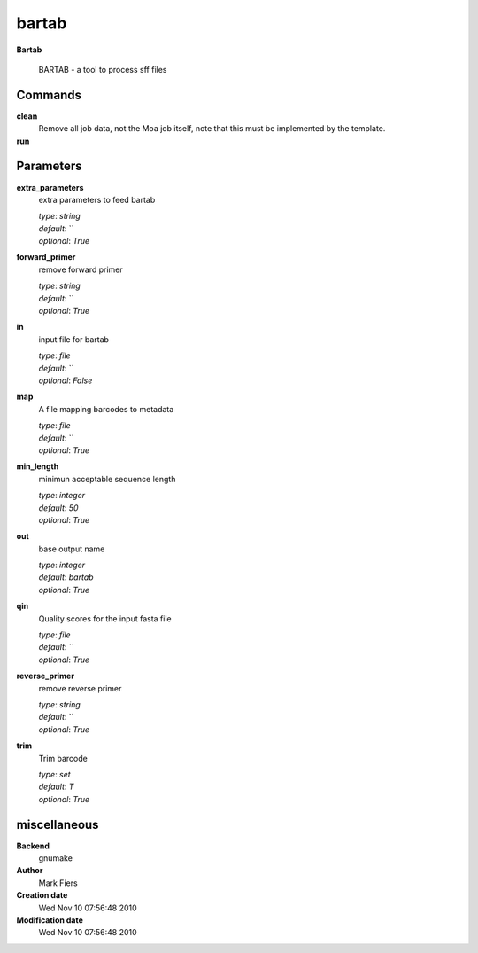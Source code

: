bartab
------------------------------------------------

**Bartab**


    BARTAB - a tool to process sff files



Commands
~~~~~~~~

**clean**
  Remove all job data, not the Moa job itself, note that this must be implemented by the template.
  
  
**run**
  .. to be written ..
  
  

Parameters
~~~~~~~~~~



**extra_parameters**
  extra parameters to feed bartab

  | *type*: `string`
  | *default*: ``
  | *optional*: `True`



**forward_primer**
  remove forward primer

  | *type*: `string`
  | *default*: ``
  | *optional*: `True`



**in**
  input file for bartab

  | *type*: `file`
  | *default*: ``
  | *optional*: `False`



**map**
  A file mapping barcodes to metadata

  | *type*: `file`
  | *default*: ``
  | *optional*: `True`



**min_length**
  minimun acceptable sequence length

  | *type*: `integer`
  | *default*: `50`
  | *optional*: `True`



**out**
  base output name

  | *type*: `integer`
  | *default*: `bartab`
  | *optional*: `True`



**qin**
  Quality scores for the input fasta file

  | *type*: `file`
  | *default*: ``
  | *optional*: `True`



**reverse_primer**
  remove reverse primer

  | *type*: `string`
  | *default*: ``
  | *optional*: `True`



**trim**
  Trim barcode

  | *type*: `set`
  | *default*: `T`
  | *optional*: `True`



miscellaneous
~~~~~~~~~~~~~

**Backend**
  gnumake
**Author**
  Mark Fiers
**Creation date**
  Wed Nov 10 07:56:48 2010
**Modification date**
  Wed Nov 10 07:56:48 2010
